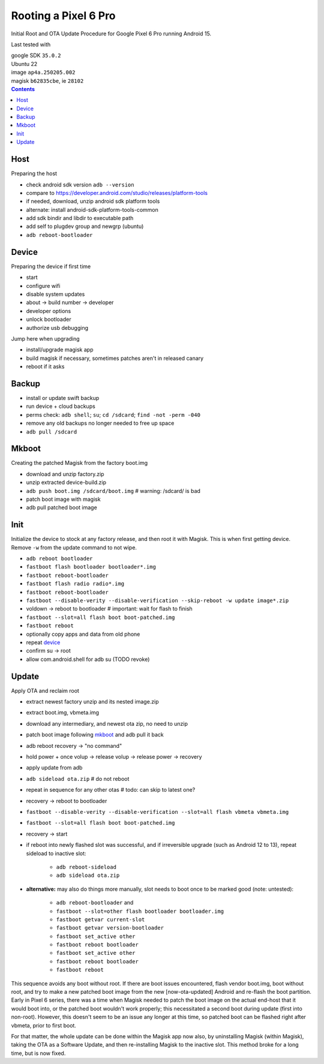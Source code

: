 Rooting a Pixel 6 Pro
~~~~~~~~~~~~~~~~~~~~~~~~~~~~~~~~~~~~~~~~~~~~~~~~~~~~~~~~~~~~~~~~~~~~~~~~~~~~~~

Initial Root and OTA Update Procedure for Google Pixel 6 Pro
running Android 15.

Last tested with

| google SDK ``35.0.2``
| Ubuntu 22
| image ``ap4a.250205.002``
| magisk ``b62835cbe``, ie ``28102``

.. contents::


Host
----

Preparing the host

- check android sdk version ``adb --version``
- compare to https://developer.android.com/studio/releases/platform-tools
- if needed, download, unzip android sdk platform tools
- alternate: install android-sdk-platform-tools-common
- add sdk bindir and libdir to executable path
- add self to plugdev group and newgrp (ubuntu)
- ``adb reboot-bootloader``


Device
------

Preparing the device if first time

- start
- configure wifi
- disable system updates
- about -> build number -> developer
- developer options
- unlock bootloader
- authorize usb debugging

Jump here when upgrading

- install/upgrade magisk app
- build magisk if necessary, sometimes patches aren't in released canary
- reboot if it asks


Backup
------

- install or update swift backup
- run device + cloud backups
- perms check: ``adb shell``; ``su``; ``cd /sdcard``; ``find -not -perm -040``
- remove any old backups no longer needed to free up space
- ``adb pull /sdcard``


Mkboot
------

Creating the patched Magisk from the factory boot.img

- download and unzip factory.zip
- unzip extracted device-build.zip
- ``adb push boot.img /sdcard/boot.img`` # warning: /sdcard/ is bad
- patch boot image with magisk
- adb pull patched boot image


Init
----

Initialize the device to stock at any factory release, and then
root it with Magisk.  This is when first getting device.  Remove
``-w`` from the update command to not wipe.

- ``adb reboot bootloader``
- ``fastboot flash bootloader bootloader*.img``
- ``fastboot reboot-bootloader``
- ``fastboot flash radio radio*.img``
- ``fastboot reboot-bootloader``
- ``fastboot --disable-verity --disable-verification --skip-reboot -w update image*.zip``
- voldown -> reboot to bootloader # important: wait for flash to finish
- ``fastboot --slot=all flash boot boot-patched.img``
- ``fastboot reboot``
- optionally copy apps and data from old phone
- repeat `device`_
- confirm su -> root
- allow com.android.shell for adb su (TODO revoke)


Update
------

Apply OTA and reclaim root

- extract newest factory unzip and its nested image.zip
- extract boot.img, vbmeta.img
- download any intermediary, and newest ota zip, no need to unzip
- patch boot image following `mkboot`_ and adb pull it back
- adb reboot recovery -> "no command"
- hold power + once volup -> release volup -> release power -> recovery
- apply update from adb
- ``adb sideload ota.zip`` # do not reboot
- repeat in sequence for any other otas # todo: can skip to latest one?
- recovery -> reboot to bootloader
- ``fastboot --disable-verity --disable-verification --slot=all flash vbmeta vbmeta.img``
- ``fastboot --slot=all flash boot boot-patched.img``
- recovery -> start
- if reboot into newly flashed slot was successful, and if irreversible
  upgrade (such as Android 12 to 13), repeat sideload to inactive slot:
    - ``adb reboot-sideload``
    - ``adb sideload ota.zip``
- **alternative:**
  may also do things more manually, slot needs to boot once to
  be marked good (note: untested):
    - ``adb reboot-bootloader`` and
    - ``fastboot --slot=other flash bootloader bootloader.img``
    - ``fastboot getvar current-slot``
    - ``fastboot getvar version-bootloader``
    - ``fastboot set_active other``
    - ``fastboot reboot bootloader``
    - ``fastboot set_active other``
    - ``fastboot reboot bootloader``
    - ``fastboot reboot``

This sequence avoids any boot without root.  If there are boot
issues encountered, flash vendor boot.img, boot without root,
and try to make a new patched boot image from the new
[now-ota-updated] Android and re-flash the boot partition.
Early in Pixel 6 series, there was a time when Magisk needed to
patch the boot image on the actual end-host that it would boot
into, or the patched boot wouldn't work properly; this
necessitated a second boot during update (first into non-root).
However, this doesn't seem to be an issue any longer at this
time, so patched boot can be flashed right after vbmeta, prior
to first boot.

For that matter, the whole update can be done within the Magisk
app now also, by uninstalling Magisk (within Magisk), taking the
OTA as a Software Update, and then re-installing Magisk to the
inactive slot.  This method broke for a long time, but is now
fixed.
